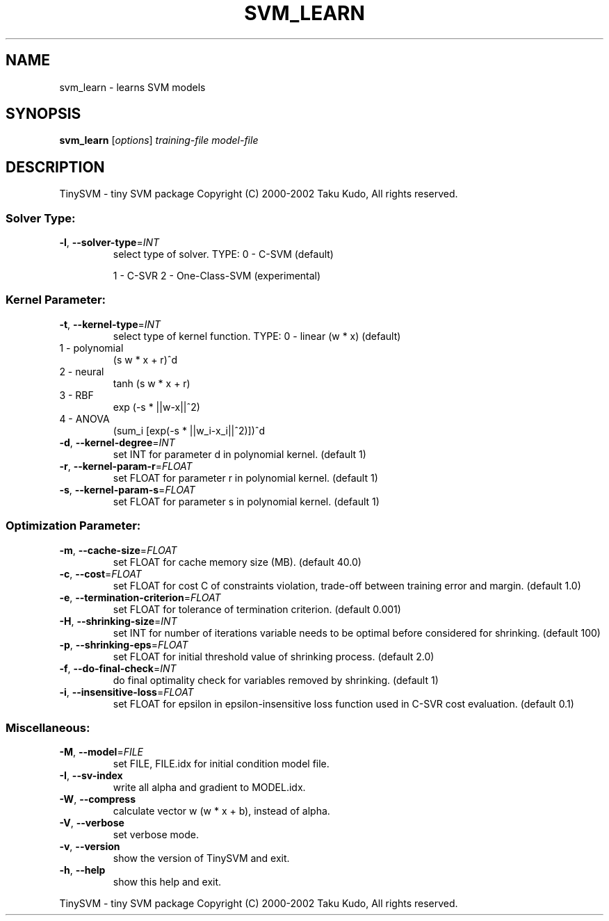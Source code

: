 .\" DO NOT MODIFY THIS FILE!  It was generated by help2man 1.23.
.TH SVM_LEARN "1" "August 2002" "svm_learn of 0.09" TinySVM
.SH NAME
svm_learn \- learns SVM models
.SH SYNOPSIS
.B svm_learn
[\fIoptions\fR] \fItraining\-file model\-file\fR
.SH DESCRIPTION
TinySVM \- tiny SVM package
Copyright (C) 2000\-2002 Taku Kudo, All rights reserved.
.SS "Solver Type:"
.TP
\fB\-l\fR, \fB\-\-solver\-type\fR=\fIINT\fR
select type of solver.
TYPE:  0 \- C\-SVM (default)
.IP
1 \- C\-SVR
2 \- One\-Class-SVM (experimental)
.SS "Kernel Parameter:"
.TP
\fB\-t\fR, \fB\-\-kernel\-type\fR=\fIINT\fR
select type of kernel function.
TYPE:  0 \- linear      (w * x)  (default)
.TP
1 \- polynomial
(s w * x + r)^d
.TP
2 \- neural
tanh (s w * x + r)
.TP
3 \- RBF
exp (\-s * ||w\-x||^2)
.TP
4 \- ANOVA
(sum_i [exp(\-s * ||w_i\-x_i||^2)])^d
.TP
\fB\-d\fR, \fB\-\-kernel\-degree\fR=\fIINT\fR
set INT for parameter d in polynomial kernel. (default 1)
.TP
\fB\-r\fR, \fB\-\-kernel\-param\-r\fR=\fIFLOAT\fR
set FLOAT for parameter r in polynomial kernel. (default 1)
.TP
\fB\-s\fR, \fB\-\-kernel\-param\-s\fR=\fIFLOAT\fR
set FLOAT for parameter s in polynomial kernel. (default 1)
.SS "Optimization Parameter:"
.TP
\fB\-m\fR, \fB\-\-cache\-size\fR=\fIFLOAT\fR
set FLOAT for cache memory size (MB). (default 40.0)
.TP
\fB\-c\fR, \fB\-\-cost\fR=\fIFLOAT\fR
set FLOAT for cost C of constraints violation,
trade-off between training error and margin. (default 1.0)
.TP
\fB\-e\fR, \fB\-\-termination\-criterion\fR=\fIFLOAT\fR
set FLOAT for tolerance of termination criterion.
(default 0.001)
.TP
\fB\-H\fR, \fB\-\-shrinking\-size\fR=\fIINT\fR
set INT for number of iterations variable needs to
be optimal before considered for shrinking. (default 100)
.TP
\fB\-p\fR, \fB\-\-shrinking\-eps\fR=\fIFLOAT\fR
set FLOAT for initial threshold value of shrinking process.
(default 2.0)
.TP
\fB\-f\fR, \fB\-\-do\-final\-check\fR=\fIINT\fR
do final optimality check for variables removed
by shrinking. (default 1)
.TP
\fB\-i\fR, \fB\-\-insensitive\-loss\fR=\fIFLOAT\fR
set FLOAT for epsilon in epsilon-insensitive loss function
used in C-SVR cost evaluation. (default 0.1)
.SS "Miscellaneous:"
.TP
\fB\-M\fR, \fB\-\-model\fR=\fIFILE\fR
set FILE, FILE.idx for initial condition model file.
.TP
\fB\-I\fR, \fB\-\-sv\-index\fR
write all alpha and gradient to MODEL.idx.
.TP
\fB\-W\fR, \fB\-\-compress\fR
calculate vector w (w * x + b), instead of alpha.
.TP
\fB\-V\fR, \fB\-\-verbose\fR
set verbose mode.
.TP
\fB\-v\fR, \fB\-\-version\fR
show the version of TinySVM and exit.
.TP
\fB\-h\fR, \fB\-\-help\fR
show this help and exit.
.PP
TinySVM \- tiny SVM package
Copyright (C) 2000\-2002 Taku Kudo, All rights reserved.
